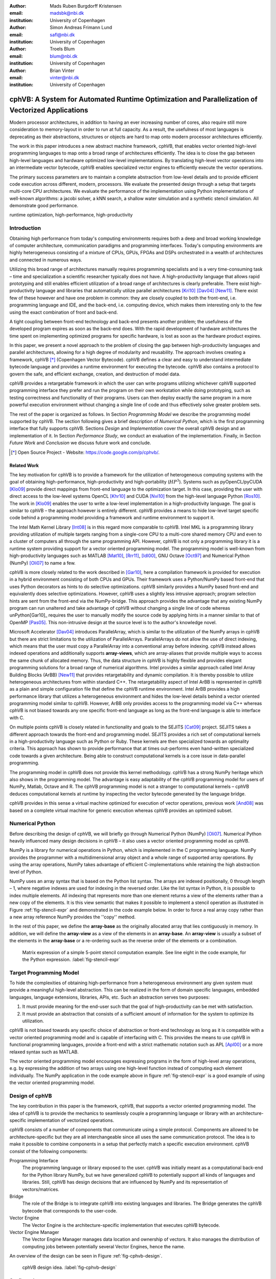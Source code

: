 :author: Mads Ruben Burgdorff Kristensen
:email: madsbk@nbi.dk
:institution: University of Copenhagen

:author: Simon Andreas Frimann Lund
:email: safl@nbi.dk
:institution: University of Copenhagen

:author: Troels Blum
:email: blum@nbi.dk
:institution: University of Copenhagen

:author: Brian Vinter
:email: vinter@nbi.dk
:institution: University of Copenhagen

-------------------------------------------------------------------------------------------------
cphVB: A System for Automated Runtime Optimization and Parallelization of Vectorized Applications
-------------------------------------------------------------------------------------------------

.. class:: abstract

    Modern processor architectures, in addition to having an ever increasing number of cores, also require still more consideration to memory-layout in order to run at full capacity.
    As a result, the usefulness of most languages is deprecating as their abstractions, structures or objects are hard to map onto modern processor architectures efficiently.

    The work in this paper introduces a new abstract machine framework, cphVB, that enables vector oriented high-level programming languages to map onto a broad range of architectures efficiently. The idea is to close the gap between high-level languages and hardware optimized low-level implementations. By translating high-level vector operations into an intermediate vector bytecode, cphVB enables specialized vector engines to efficiently execute the vector operations.

    The primary success parameters are to maintain a complete abstraction from low-level details and to provide efficient code execution across different, modern, processors. We evaluate the presented design through a setup that targets multi-core CPU architectures. We evaluate the performance of the implementation using Python implementations of well-known algorithms: a jacobi solver, a kNN search, a shallow water simulation and a synthetic stencil simulation. All demonstrate good performance.

.. class:: keywords

   runtime optimization, high-performance, high-productivity


Introduction
------------

Obtaining high performance from today's computing environments requires both a deep and broad working knowledge of computer architecture, communication paradigms and programming interfaces. Today's computing environments are highly heterogeneous consisting of a mixture of CPUs, GPUs, FPGAs and DSPs orchestrated in a wealth of architectures and connected in numerous ways.

Utilizing this broad range of architectures manually requires programming specialists and is a very time-consuming task – time and specialization a scientific researcher typically does not have. A high-productivity language that allows rapid prototyping and still enables efficient utilization of a broad range of architectures is clearly preferable. 
There exist high-productivity language and libraries that automatically utilize parallel architectures [Kri10]_ [Dav04]_ [New11]_. There exist few of these however and have one problem in common: they are closely coupled to both the front-end, i.e. programming language and IDE, and the back-end, i.e. computing device, which makes them interesting only to the few using the exact combination of front and back-end.

A tight coupling between front-end technology and back-end presents another problem; the usefulness of the developed program expires as soon as the back-end does. With the rapid development of hardware architectures the time spent on implementing optimized programs for specific hardware, is lost as soon as the hardware product expires.
 
In this paper, we present a novel approach to the problem of closing the gap between high-productivity languages and parallel architectures, allowing for a high degree of modularity and reusability. The approach involves creating a framework, cphVB [*]_ (Copenhagen Vector Bytecode). cphVB defines a clear and easy to understand intermediate bytecode language and provides a runtime environment for executing the bytecode. cphVB also contains a protocol to govern the safe, and efficient exchange, creation, and destruction of model data.

cphVB provides a retargetable framework in which the user can write programs utilizing whichever cphVB supported programming interface they prefer and run the program on their own workstation while doing prototyping, such as testing correctness and functionality of their programs. Users can then deploy exactly the same program in a more powerful execution environment without changing a single line of code and thus effectively solve greater problem sets.

The rest of the paper is organized as follows. In Section `Programming Model` we describe the programming model supported by cphVB. The section following gives a brief description of `Numerical Python`, which is the first programming interface that fully supports cphVB. Sections `Design` and `Implementation` cover the overall cphVB design and an implementation of it. In Section `Performance Study`, we conduct an evaluation of the implementation. Finally, in Section `Future Work` and `Conclusion` we discuss future work and conclude.

.. [*] Open Source Project - Website: https://code.google.com/p/cphvb/.

Related Work
~~~~~~~~~~~~

The key motivation for cphVB is to provide a framework for the utilization of heterogeneous computing systems with the goal of obtaining high-performance, high-productivity and high-portability (:math:`HP^3`). Systems such as pyOpenCL/pyCUDA [Klo09]_ provide direct mappings from front-end language to the optimization target. In this case, providing the user with direct access to the low-level systems OpenCL [Khr10]_ and CUDA [Nvi10]_ from the high-level language Python [Ros10]_.
The work in [Klo09]_ enables the user to write a low-level implementation in a high-productivity language. The goal is similar to cphVB – the approach however is entirely different. cphVB provides a means to hide low-level target specific code behind a programming model providing a framework and runtime environment to support it.

The Intel Math Kernel Library [Int08]_ is in this regard more comparable to cphVB. Intel MKL is a programming library providing utilization of multiple targets ranging from a single-core CPU to a multi-core shared memory CPU and even to a cluster of computers all through the same programming API. However, cphVB is not only a programming library it is a runtime system providing support for a vector oriented programming model. The programming model is well-known from high-productivity languages such as MATLAB [Mat10]_, [Rrr11]_, [Idl00]_, GNU Octave [Oct97]_ and Numerical Python (NumPy) [Oli07]_ to name a few.

cphVB is more closely related to the work described in [Gar10]_, here a compilation framework is provided for execution in a hybrid environment consisting of both CPUs and GPUs. Their framework uses a Python/NumPy based front-end that uses Python decorators as hints to do selective optimizations. cphVB similarly provides a NumPy based front-end and equivalently does selective optimizations.
However, cphVB uses a slightly less intrusive approach; program selection hints are sent from the front-end via the NumPy-bridge. This approach provides the advantage that any existing NumPy program can run unaltered and take advantage of cphVB without changing a single line of code whereas unPython[Gar10]_ requires the user to manually modify the source code by applying hints in a manner similar to that of OpenMP [Pas05]_. This non-intrusive design at the source level is to the author's knowledge novel.

Microsoft Accelerator [Dav04]_ introduces ParallelArray, which is similar to the utilization of the NumPy arrays in cphVB but there are strict limitations to the utilization of ParallelArrays. ParallelArrays do not allow the use of direct indexing, which means that the user must copy a ParallelArray into a conventional array before indexing. cphVB instead allows indexed operations and additionally supports **array-views**, which are array-aliases that provide multiple ways to access the same chunk of allocated memory. Thus, the data structure in cphVB is highly flexible and provides elegant programming solutions for a broad range of numerical algorithms. 
Intel provides a similar approach called Intel Array Building Blocks (ArBB) [New11]_ that provides retargetability and dynamic compilation. It is thereby possible to utilize heterogeneous architectures from within standard C++.
The retargetability aspect of Intel ArBB is represented in cphVB as a plain and simple configuration file that define the cphVB runtime environment. Intel ArBB provides a high performance library that utilizes a heterogeneous environment and hides the low-level details behind a vector oriented programming model similar to cphVB. However, ArBB only provides access to the programming model via C++ whereas cphVB is not biased towards any one specific front-end language as long as the front-end language is able to interface with C. 

On multiple points cphVB is closely related in functionality and goals to the SEJITS [Cat09]_ project. SEJITS takes a different approach towards the front-end and programming model. SEJITS provides a rich set of computational kernels in a high-productivity language such as Python or Ruby. These kernels are then specialized towards an optimality criteria. This approach has shown to provide performance that at times out-performs even hand-written specialized code towards a given architecture. Being able to construct computational kernels is a core issue in data-parallel programming. 

The programming model in cphVB does not provide this kernel methodology. cphVB has a strong NumPy heritage which also shows in the programming model. The advantage is easy adaptability of the cphVB programming model for users of NumPy, Matlab, Octave and R. The cphVB programming model is not a stranger to computational kernels – cphVB deduces computational kernels at runtime by inspecting the vector bytecode generated by the language bridge.

cphVB provides in this sense a virtual machine optimized for execution of vector operations, previous work [And08]_ was based on a complete virtual machine for generic execution whereas cphVB provides an optimized subset.


Numerical Python
----------------

Before describing the design of cphVB, we will briefly go through Numerical Python (NumPy) [Oli07]_. Numerical Python heavily influenced many design decisions in cphVB – it also uses a vector oriented programming model as cphVB.

NumPy is a library for numerical operations in Python, which is implemented in the C programming language. NumPy provides the programmer with a multidimensional array object and a whole range of supported array operations. By using the array operations, NumPy takes advantage of efficient C-implementations while retaining the high abstraction level of Python.

NumPy uses an array syntax that is based on the Python list syntax. The arrays are indexed positionally, 0 through length – 1, where negative indexes are used for indexing in the reversed order. Like the list syntax in Python, it is possible to index multiple elements. All indexing that represents more than one element returns a view of the elements rather than a new copy of the elements. It is this view semantic that makes it possible to implement a stencil operation as illustrated in Figure :ref:`fig-stencil-expr` and demonstrated in the code example below. In order to force a real array copy rather than a new array reference NumPy provides the ''copy'' method.

In the rest of this paper, we define the **array-base** as the originally allocated array that lies contiguously in memory. In addition, we will define the **array-view** as a view of the elements in an **array-base**. An **array-view** is usually a subset of the elements in the **array-base** or a re-ordering such as the reverse order of the elements or a combination.

.. figure:: stencil_exp.pdf

   Matrix expression of a simple 5-point stencil computation example. See line eight in the code example, for the Python expression. :label:`fig-stencil-expr`

.. code-block:: python
   :linenos:

   center = full[1:-1, 1:-1]
   up     = full[0:-2, 1:-1]
   down   = full[2:  , 1:-1]
   left   = full[1:-1, 0:-2]
   right  = full[1:-1, 2:  ]
   while epsilon < delta:
       work[:] = center
       work += 0.2 * (up+down+left+right)
       center[:] = work


Target Programming Model
------------------------

To hide the complexities of obtaining high-performance from a heterogeneous environment any given system must provide a meaningful high-level abstraction. This can be realized in the form of domain specific languages, embedded languages, language extensions, libraries, APIs, etc. Such an abstraction serves two purposes:

1) It must provide meaning for the end-user such that the goal of high-productivity can be met with satisfaction.
2) It must provide an abstraction that consists of a sufficient amount of information for the system to optimize its utilization.

cphVB is not biased towards any specific choice of abstraction or front-end technology as long as it is compatible with a vector oriented programming model and is capable of interfacing with C. This provides the means to use cphVB in functional programming languages, provide a front-end with a strict mathematic notation such as APL [Apl00]_ or a more relaxed syntax such as MATLAB.

The vector oriented programming model encourages expressing programs in the form of high-level array operations, e.g. by expressing the addition of two arrays using one high-level function instead of computing each element individually. The NumPy application in the code example above in figure :ref:`fig-stencil-expr` is a good example of using the vector oriented programming model.

Design of cphVB
---------------

The key contribution in this paper is the framework, cphVB, that supports a vector oriented programming model. The idea of cphVB is to provide the mechanics to seamlessly couple a programming language or library with an architecture-specific implementation of vectorized operations.

cphVB consists of a number of components that communicate using a simple protocol. Components are allowed to be architecture-specific but they are all interchangeable since all uses the same communication protocol. The idea is to make it possible to combine components in a setup that perfectly match a specific execution environment. cphVB consist of the following components:

Programming Interface
  The programming language or library exposed to the user. cphVB was initially meant as a computational back-end for the Python library NumPy, but we have generalized cphVB to potentially support all kinds of languages and libraries. Still, cphVB has design decisions that are influenced by NumPy and its representation of vectors/matrices.

Bridge
  The role of the Bridge is to integrate cphVB into existing languages and libraries. The Bridge generates the cphVB bytecode that corresponds to the user-code.

Vector Engine
  The Vector Engine is the architecture-specific implementation that executes cphVB bytecode. 

Vector Engine Manager
  The Vector Engine Manager manages data location and ownership of vectors. It also manages the distribution of computing jobs between potentially several Vector Engines, hence the name.

An overview of the design can be seen in Figure :ref:`fig-cphvb-design`.

.. figure:: cphvb.pdf

   cphVB design idea. :label:`fig-cphvb-design`

Configuration
~~~~~~~~~~~~~

To make cphVB as flexible a framework as possible, we manage the setup of all the components at runtime through a configuration file. The idea is that the user can change the setup of components simply by editing the configuration file before executing the user application. Additionally, the user only has to change the configuration file in order to run the application on different systems with different computational resources. The configuration file uses the ini syntax, an example is provided below.


.. code-block:: c

   # Root of the setup
   [setup]
   bridge = numpy
   debug = true

   # Bridge for NumPy
   [numpy]
   type = bridge
   children = node

   # Vector Engine Manager for a single machine
   [node]
   type = vem
   impl = libcphvb_vem_node.so
   children = mcore

   # Vector Engine using TLP on shared memory
   [mcore]
   type = ve
   impl = libcphvb_ve_mcore.so


This example configuration provides a setup for utilizing a shared memory machine with thread-level-parallelism (TLP) on one machine by instructing the vector engine manager to use a single multi-core TLP engine.

Bytecode
~~~~~~~~~

The central part of the communication between all the components in cphVB is vector bytecode. The goal with the bytecode language is to be able to express operations on multidimensional vectors. Taking inspiration from single instruction, multiple data (SIMD) instructions but adding structure to the data. This, of course, fits very well with the array operations in NumPy but is not bound nor limited to these.

We would like the bytecode to be a concept that is easy to explain and understand. It should have a simple design that is easy to implement. It should be easy and inexpensive to generate and decode. To fulfill these goals we chose a design that conceptually is an assembly language where the operands are multidimensional vectors. Furthermore, to simplify the design the assembly language should have a one-to-one mapping between instruction mnemonics and opcodes.

In the basic form, the bytecode instructions are primitive operations on data, e.g. addition, subtraction, multiplication, division, square root etc. As an example, let us look at addition. Conceptually it has the form::

    add $d, $a, $b

Where ``add`` is the opcode for addition. After execution ``$d`` will contain the sum of ``$a`` and ``$b``.

The requirement is straightforward: we need an opcode. The opcode will explicitly identify the operation to perform. Additionally the opcode will implicitly define the number of operands. Finally, we need some sort of symbolic identifiers for the operands. Keep in mind that the operands will be multidimensional arrays.

Interface
~~~~~~~~~

The Vector Engine and the Vector Engine Manager exposes a simple API that consists of the following functions: initialization, finalization, registration of a user-defined operation and execution of a list of bytecodes. Furthermore, the Vector Engine Manager exposes a function to define new arrays.

Bridge
~~~~~~

The Bridge is the **bridge** between the programming interface, e.g. Python/NumPy, and the Vector Engine Manager. The Bridge is the only component that is specifically implemented for the programming interface. In order to add cphVB support to a new language or library, one only has to implement the bridge component. It generates bytecode based on programming interface and sends them to the Vector Engine Manager.

Vector Engine Manager
~~~~~~~~~~~~~~~~~~~~~

Instead of allowing the front-end to communicate directly with the Vector Engine, we introduce a Vector Engine Manager (VEM) into the design. It is the responsibility of the VEM to manage data ownership and distribute bytecode instructions to several Vector Engines. It is also the ideal place to implement code optimization, which will benefit all Vector Engines.

To facilitate late allocation, and early release of resources, the VEM handles instantiation and destruction of arrays. At array creation only the meta data is actually created. Often arrays are created with structured data (e.g. random, constants), with no data at all (e.g. empty), or as a result of calculation. In any case it saves, potentially several, memory copies to delay the actual memory allocation. Typically, array data will exist on the computing device exclusively.

In order to minimize data copying we introduce a data ownership scheme. It keeps track of which components in cphVB that need to access a given array. The goal is to allow the system to have several copies of the same data while ensuring that they are in synchronization. We base the data ownership scheme on two instructions, **sync** and **discard**:

Sync 
  is issued by the bridge to request read access to a data object. This means that when acknowledging a **sync** request, the existing copy in shared memory needs to be the most recent copy.

Discard
  is used to signal that the copy in shared memory has been updated and all other copies are now invalid. Normally used by the bridge to upgrade a read access to a write access.

The cphVB components follow the following four rules when implementing the data ownership scheme:

1. The Bridge will always ask the Vector Engine Manager for access to a given data object. It will send a **sync** request for read access, followed by a **release** request for write access. The Bridge will not keep track of ownership itself.

2. A Vector Engine can assume that it has write access to all of the output parameters that are referenced in the instructions it receives. Likewise, it can assume read access on all input parameters.

3. A Vector Engine is free to manage its own copies of arrays and implement its own scheme to minimize data copying. It just needs to copy modified data back to share memory when receiving a **sync** instruction and delete all local copies when receiving a **discard** instruction.

4. The Vector Engine Manager keeps track of array ownership for all its children. The owner of an array has full (i.e. write) access. When the parent component of the Vector Engine Manager, normally the Bridge, request access to an array, the Vector Engine Manager will forward the request to the relevant child component. The Vector Engine Manager never accesses the array itself.

Additionally, the Vector Engine Manager needs the capability to handle multiple children components. In order to maximize parallelism the Vector Engine Manager can distribute workload and array data between its children components.

Vector Engine
~~~~~~~~~~~~~

Though the Vector Engine is the most complex component of cphVB, it has a very simple and a clearly defined role. It has to execute all instructions it receives in a manner that obey the serialization dependencies between instructions. Finally, it has to ensure that the rest of the system has access to the results as governed by the rules of the **sync**, **release**, and **discard** instructions.


Implementation of cphVB
-----------------------

In order to demonstrate the cphVB design we have implemented a basic cphVB setup. This specific implementation of cphVB is by no means exhaustive. The setup is targeting the NumPy library executing on a single machine with multiple CPU-cores. In this section, we will describe the implementation of each component in the cphVB setup – the Bridge, the Vector Engine Manager, and the Vector Engine. The cphVB design rules (Sec. Design) govern the interplay between the components.

Bridge
~~~~~~

The role of the Bridge is to introduce cphVB into an already existing project. In this specific case NumPy, but could just as well be ``R`` or any other language/tool that works primarily on vectorizable operations on large data objects. 

It is the responsibility of the Bridge to generate cphVB instructions on the basis of the Python program that is being run. The NumPy Bridge is an extension of NumPy version 1.6. It uses hooks to divert function calls where the program accesses cphVB enabled NumPy arrays. The hooks will translate a given function into its corresponding cphVB bytecode when possible. When it is not possible, the hooks will feed the function call back into NumPy thereby forcing NumPy to handle the function call itself.

The Bridge operates with two address spaces for arrays: the cphVB space and the NumPy space. All arrays start in the NumPy space as a default. The original NumPy implementation handles these arrays and all operations using them. It is possible to assign an array to the cphVB space explicitly by using an optional cphVB parameter in array creation functions such as ``empty`` and ``random``. The cphVB bridge implementation handles these arrays and all operations using them. 

In two circumstances, it is possible for an array to transfer from one address space to the other implicitly at runtime. 

1. When an operation accesses an array in the cphVB address space but it is not possible for the bridge to translate the operation into cphVB code. In this case, the bridge will synchronize and move the data to the NumPy address space. For efficiency no data is actually copied instead the bridge uses the ``mremap`` [*]_ function to re-map the relevant memory pages. 

2. When an operation accesses arrays in different address spaces the Bridge will transfer the arrays in the NumPy space to the cphVB space. Afterwards, the bridge will translate the operation into bytecode that cphVB can execute.

In order to detect direct access to arrays in the cphVB address space by the user, the original NumPy implementation, a Python library or any other external source, the bridge protects the memory of arrays that are in the cphVB address space using ``mprotect`` [*]_. Because of this memory protection, subsequently accesses to the memory will trigger a segmentation fault. The Bridge can then handle this kernel signal by transferring the array to the NumPy address space and cancel the segmentation fault. This technique makes it possible for the Bridge to support all valid Python/NumPy applications since it can always fallback to the original NumPy implementation.

In order to gather the greatest possible information at runtime, the Bridge will collect a batch of instructions rather than executing one instruction at a time. The Bridge will keep recording instructions until either the application reaches the end of the program or untranslatable NumPy operations force the Bridge to move an array to the NumPy address space. When this happens, the Bridge will call the Vector Engine Manager to execute all instructions recorded in the batch.

Vector Engine Manager
~~~~~~~~~~~~~~~~~~~~~

The Vector Engine Manager (VEM) in our setup is very simple because it only has to handle one Vector Engine thus all operations go to the same Vector Engine. Still, the VEM creates and deletes arrays based on specification from the Bridge and handles all meta-data associated with arrays. 

Vector Engine
~~~~~~~~~~~~~

In order to maximize the CPU cache utilization and enables parallel execution in the first stage of the VE is to form a set of instructions that enables data blocking. That is, a set of instructions where all instructions can be applied on one data block completely at a time without violating data dependencies. This set of instructions will be referred to as a kernel.

The VE will form the kernel based on the batch of instructions it receives from the VEM. The VE examines each instruction sequentially and keeps adding instructions to the kernel until it reaches an instruction that is not **blockable** with the rest of the kernel. In order to be blockable with the rest of the kernel an instruction must satisfy the following two properties where :math:`A` is all instructions in the kernel and :math:`N` is the new instruction.

1. The input arrays of :math:`N` and the output array of :math:`A` do not share any data or represent precisely the same data.
2. The output array of :math:`N` and the input and output arrays of :math:`A` do not share any data or represent precisely the same data.

When the VE has formed a kernel, it is ready for execution. Since all instructions in a kernel supports data blocking the VE can simply assign one block of data to each CPU-core in the system and thus utilizing multiple CPU-cores. In order to maximize the CPU cache utilization the VE may divide the instructions into even more data blocks. The idea is to access data in chunks that fits in the CPU cache. The user, through an environment variable, manually configures the number of data blocks the VE will use.

.. [*] The function mremap() in GNU C library 2.4 and greater.
.. [*] The function mprotect() in the POSIX.1-2001 standard.


Performance Study
-----------------

.. table:: ASUS P31SD. :label:`tab:specs`

   +------------------------------+----------------------+
   | Processor                    | Intel Core i5-2510M  |
   +------------------------------+----------------------+
   | Clock                        | 2.3 GHz              |     	
   +------------------------------+----------------------+
   | Private L1 Data Cache        | 128 KB               |
   +------------------------------+----------------------+
   | Private L2 Data Cache        | 512 KB               |
   +------------------------------+----------------------+
   | Shared L3 Cache              | 3072 KB              |
   +------------------------------+----------------------+
   | Memory Bandwidth             | 21.3 GB/s            |
   +------------------------------+----------------------+
   | Memory                       | 4GB DDR3-1333        |
   +------------------------------+----------------------+
   | Compiler                     | GCC 4.6.3            |
   +------------------------------+----------------------+

In order to demonstrate the performance of our initial cphVB implementation and thereby the potential of the cphVB design, we will conduct some performance benchmarks using NumPy [*]_. We execute the benchmark applications on an ASUS P31SD with an Intel Core i5-2410M processor (Table :ref:`tab:specs`). 

The experiments used the three vector engines named: `simple`, `score` and `mcore` calculating the relative speedup of cphVB compared to NumPy. The `simple` engine executes vector bytecode in an interpreted fashion, one bytecode at a time, utilizing a single CPU core. The `mcore` engine is an extension of the simple engine, attempting to utilize multiple CPU cores. The `score` engine implements a different approach to vector bytecode interpretation. It does runtime analysis to determine if multiple vector bytecodes can be executed in a tiled fashion in order to exploit locality.

We perform strong scaling experiments, in which the problem size is constant though all the executions. For each experiment, we find the block size that results in best performance and we calculate the result of each experiment using the average of three executions.

The benchmark consists of the following Python/NumPy applications. All are pure Python applications that make use of NumPy and none uses any external libraries.

- **Jacobi Solver** An implementation of an iterative jacobi solver with fixed iterations instead of numerical convergence. (Fig. :ref:`benchmark:jacobi`). 

- **kNN** A naive implementation of a k Nearest Neighbor search (Fig. :ref:`benchmark:knn`). 

- **Shallow Water** A simulation that simulates a system governed by the shallow water equations. It is a translation of a MATLAB application by Burkardt [Bur10]_ (Fig. :ref:`benchmark:swater`). 

- **Synthetic Stencil** A synthetic stencil simulation that relies heavily on the slicing operations of NumPy. (Fig. :ref:`benchmark:stencil`).

Discussion
~~~~~~~~~~

The jacobi solver shows an efficient utilization of data-blocking to an extent competing with using multiple processors. The `score` engine achieves a 1.42x speedup in comparison to NumPy (:math:`3.98sec` to :math:`2.8sec`).

On the other hand, our naive implementation of the k Nearest Neighbor search is not an embarrassingly parallel problem. However, it has a time complexity of :math:`O(n^2)` when the number of elements and the size of the query set is :math:`n`, thus the problem should be scalable. The result of our experiment is also promising – with a performance speedup of of 3.57x (:math:`5.40sec` to :math:`1.51sec`) even with the two single-core engines and a speed-up of nearly 6.8x (:math:`5.40sec` to :math:`0.79`)  with the multi-core engine.

The Shallow Water simulation only has a time complexity of :math:`O(n)` thus it is the most memory intensive application in our benchmark. Still, cphVB manages to achieve a performance speedup of 1.52x (:math:`7.86sec` to :math:`5.17sec`) due to memory-allocation optimization and 2.98x (:math:`7.86sec` to :math:`2.63sec`) using the multi-core engine. 

Finally, the synthetic stencil has an almost identical performance pattern as the shallow water benchmark the `score` engine does however give slightly better results than the `simple` engine. Score achieves a speedup of 1.6x (:math:`6.60sec` to :math:`4.09sec`) and the `mcore` engine achieves a speedup of 3.04x (:math:`6.60sec` to :math:`2.17sec`).

It is promising to observe that even most basic vector engine (`simple`) shows a speedup and in none of our benchmarks a slowdown. This leads to the promising conclusion that the memory optimizations implemented outweigh the cost of using cphVB. Adding the potential speedup due to data-blocking motivates studying further optimizations in addition to thread-level-parallelization.
The `mcore` engine does provide speedup, the speedup however does not scale with the number of cores. This result is expected as the benchmarks are memory-intensive and the memory subsystem is therefore the bottleneck and not the number of computational cores available.

.. figure:: jacobi_fixed_speedup.pdf

   Relative speedup of the Jacobi Method. The job consists of a vector with :math:`7168x7168` elements using four iterations. :label:`benchmark:jacobi`

.. figure:: knn_speedup.pdf

   Relative speedup of the k Nearest Neighbor search. The job consists of 10.000 elements and the query set also consists of 1K elements. :label:`benchmark:knn`

.. figure:: swater_speedup.pdf

   Relative speedup of the Shallow Water Equation. The job consists of 10.000 grid points that simulate 120 time steps. :label:`benchmark:swater`

.. figure:: stencil_speedup.pdf

   Relative speedup of the synthetic stencil code. The job consists of vector with :math:`10240x1024` elements that simulate 10 time steps. :label:`benchmark:stencil`

.. [*] NumPy version 1.6.1.

Future Work
-----------

The future goals of cphVB involves improvement in two major areas: expanding support and improving performance. Work has started on a CIL-bridge which will leverage the use of cphVB to every CIL based programming language which among others include: C\#, F\#, Visual C++ and VB.NET. Another project in current progress within the area of support is a C++ bridge providing a library-like interface to cphVB using operator overloading and templates to provide a high-level interface in C++.

To improve both support and performance, work is in progress on a vector engine targeting OpenCL compatible hardware, mainly focusing on using GPU-resources to improve performance. Additionally the support for program execution using distributed memory is in progress. This functionality will be added to cphVB in the form of a vector engine manager.

In terms of pure performance enhancement, cphVB will introduce JIT compilation in order to improve memory intensive applications. The current vector engine for multi-cores CPUs uses data blocking to improve cache utilization but as our experiments show then the memory intensive applications still suffer from the von Neumann bottleneck [Bac78]_. By JIT compiling the instruction kernels, it is possible to improve cache utilization drastically.

Conclusion
----------

The vector oriented programming model used in cphVB provides a framework for high-performance and high-productivity. It enables the end-user to execute vectorized applications on a broad range of hardware architectures efficiently without any hardware specific knowledge. Furthermore, the cphVB design supports scalable architectures such as clusters and supercomputers. It is even possible to combine architectures in order to exploit hybrid programming where multiple levels of parallelism exist. The authors in [Kri11]_ demonstrate that combining shared memory and distributed memory parallelism through hybrid programming is essential in order to utilize the Blue Gene/P architecture fully.

In a case study, we demonstrate the design of cphVB by implementing a front-end for Python/NumPy that targets multi-core CPUs in a shared memory environment. The implementation executes vectorized applications in parallel without any user intervention. Thus showing that it is possible to retain the high abstraction level of Python/NumPy while fully utilizing the underlying hardware. Furthermore, the implementation demonstrates scalable performance – a k-nearest neighbor search purely written in Python/NumPy obtains a speedup of more than five compared to a native execution.

Future work will further test the cphVB design model as new front-end technologies and heterogeneous architectures are supported. 

References
----------

.. [Kri10] M. R. B. Kristensen and B. Vinter, *Numerical Python for Scalable Architectures*,
            in Fourth Conference on Partitioned Global Address Space Programming Model, PGAS{’}10. ACM, 2010. [Online]. Available: http://distnumpy.googlecode.com/files/kristensen10.pdf

.. [Dav04] T. David, P. Sidd, and O. Jose, *Accelerator : Using Data Parallelism to Program GPUs for General-Purpose Uses*,
            October. [Online]. Available: http://research.microsoft.com/apps/pubs/default.aspx?id=70250

.. [New11] C. J. Newburn, B. So, Z. Liu, M. Mccool, A. Ghuloum, S. D. Toit, Z. G. Wang, Z. H. Du, Y. Chen, G. Wu, P. Guo, Z. Liu, and D. Zhang, *Intels Array Building Blocks : A Retargetable , Dynamic Compiler and Embedded Language*,
             Symposium A Quarterly Journal In Modern Foreign Literatures, pp. 1–12, 2011. [Online]. Available: http://software.intel.com/en-us/blogs/wordpress/wp-content/uploads/2011/03/ArBB-CGO2011-distr.pdf

.. [Klo09] A. Kloeckner, N. Pinto, Y. Lee, B. Catanzaro, P. Ivanov, o and A. Fasih, *PyCUDA and PyOpenCL: A Scripting-Based Approach to GPU Run-Time Code Generation*,
            Brain, vol. 911, no. 4, pp. 1–24, 2009. [Online]. Available: http://arxiv.org/abs/0911.3456

.. [Khr10] K. Opencl, W. Group, and A. Munshi, *OpenCL Specification*,
            ReVision, pp. 1–377, 2010. [Online]. Available: http://scholar.google.com/scholar?hl=en\&btnG=Search\&q=intitle:OpenCL+Specification\#2

.. [Nvi10] N. Nvidia, *NVIDIA CUDA Programming Guide 2.0*,
            pp. 1–111, 2010. [Online]. Available: http://developer.download.nvidia.com/compute/cuda/3\2\ prod/toolkit/docs/CUDA\ C\ Programming\ Guide.pdf

.. [Ros10] G. V. Rossum and F. L. Drake, *Python Tutorial*,
            History, vol. 42, no. 4, pp. 1–122, 2010. [Online]. Available: http://docs.python.org/tutorial/

.. [Int08] Intel, *Intel Math Kernel Library (MKL)*,
            pp. 2–4, 2008. [Online]. Available: http://software.intel.com/en-us/articles/intel-mkl/

.. [Mat10] MATLAB, version 7.10.0 (R2010a).
            Natick, Massachusetts: The MathWorks Inc., 2010.

.. [Rrr11] R Development Core Team, *R: A Language and Environment for Statistical Computing, R Foundation for Statistical Computing*,
            Vienna, Austria, 2011. [Online]. Available: http://www.r-project.org

.. [Idl00] B. A. Stern, *Interactive Data Language*,
            ASCE, 2000.

.. [Oct97] J. W. Eaton, *GNU Octave*,
            History, vol. 103, no. February, pp. 1–356, 1997. [Online]. Available: http://www.octave.org

.. [Oli07] T. E. Oliphant, *Python for Scientific Computing*,
            Computing in Science Engineering, vol. 9, no. 3, pp. 10–20, 2007. [Online]. Available: http://ieeexplore.ieee.org/lpdocs/epic03/wrapper.htm?arnumber=4160250

.. [Gar10] R. Garg and J. N. Amaral, *Compiling Python to a hybrid execution environment*,
            Computing, pp. 19–30, 2010. [Online]. Available: http://portal.acm.org/citation.cfm?id=1735688.1735695

.. [Pas05] R. V. D. Pas, *An Introduction Into OpenMP*,
            ACM SIGARCH Computer Architecture News, vol. 34, no. 5, pp. 1–82, 2005. [Online]. Available: http://portal.acm.org/citation.cfm?id=1168898

.. [Cat09] B. Catanzaro, S. Kamil, Y. Lee, K. Asanov\'i, J. Demmel, c K. Keutzer, J. Shalf, K. Yelick, and O. Fox, *SEJITS: Getting Productivity and Performance With Selective Embedded JIT Specialization*,
            in Proc of 1st Workshop Programmable Models for Emerging Architecture PMEA, no. UCB/EECS-2010-23, EECS Department, University of California, Berkeley. Citeseer, 2009. [Online]. Available: http://www.eecs.berkeley.edu/Pubs/TechRpts/2010/EECS-2010-23.html

.. [And08] R. Andersen and B. Vinter, *The Scientific Byte Code Virtual Machine*,
            in Proceedings of the 2008 International Conference on Grid Computing & Applications, GCA2008 : Las Vegas, Nevada, USA, July 14-17, 2008. CSREA Press., 2008, pp. 175–181. [Online]. Available: http://dk.migrid.org/public/doc/published\_papers/sbc.pdf

.. [Apl00] “why apl?”
            [Online]. Available: http://www.sigapl.org/whyapl.htm

.. [Sci02] R. Pozo and B. Miller, *SciMark 2.0*,
            2002. [Online]. Available: http://math.nist.gov/scimark2/

.. [Bur10] J. Burkardt, *Shallow Water Equations*,
            2010. [Online]. Available: http://people.sc.fsu.edu/\~jburkardt/m\_src/shallow\_water\_2d/ 

.. [Bac78] J. Backus, *Can Programming be Liberated from the von Neumann Style?: A Functional Style and its Algebra of Programs*,
            Communications of the ACM, vol. 16, no. 8, pp. 613–641, 1978.

.. [Kri11] M. Kristensen, H. Happe, and B. Vinter, *Hybrid Parallel Programming for Blue Gene/P*,
            Scalable Computing: Practice and Experience, vol. 12, no. 2, pp. 265–274, 2011.

